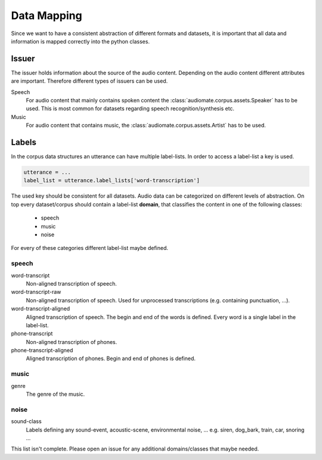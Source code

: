 .. _data-mapping:

Data Mapping
============

Since we want to have a consistent abstraction of different formats and datasets,
it is important that all data and information is mapped correctly into the python classes.

Issuer
------

The issuer holds information about the source of the audio content.
Depending on the audio content different attributes are important.
Therefore different types of issuers can be used.

Speech
    For audio content that mainly contains spoken content the :class:`audiomate.corpus.assets.Speaker` has to be used.
    This is most common for datasets regarding speech recognition/synthesis etc.

Music
    For audio content that contains music, the :class:`audiomate.corpus.assets.Artist` has to be used.

Labels
------

In the corpus data structures an utterance can have multiple label-lists. In order to access a label-list a key is used.

.. code-block:: python

    utterance = ...
    label_list = utterance.label_lists['word-transcription']

The used key should be consistent for all datasets. Audio data can be categorized on different levels of abstraction.
On top every  dataset/corpus should contain a label-list **domain**, that classifies the content in one of the following classes:

    * speech
    * music
    * noise

For every of these categories different label-list maybe defined.

speech
^^^^^^

word-transcript
    Non-aligned transcription of speech.

word-transcript-raw
    Non-aligned transcription of speech. Used for unprocessed transcriptions (e.g. containing punctuation, ...).

word-transcript-aligned
    Aligned transcription of speech. The begin and end of the words is defined.
    Every word is a single label in the label-list.

phone-transcript
    Non-aligned transcription of phones.

phone-transcript-aligned
    Aligned transcription of phones. Begin and end of phones is defined.

music
^^^^^

genre
    The genre of the music.

noise
^^^^^

sound-class
    Labels defining any sound-event, acoustic-scene, environmental noise, ...
    e.g. siren, dog_bark, train, car, snoring ...


This list isn't complete. Please open an issue for any additional domains/classes that maybe needed.
